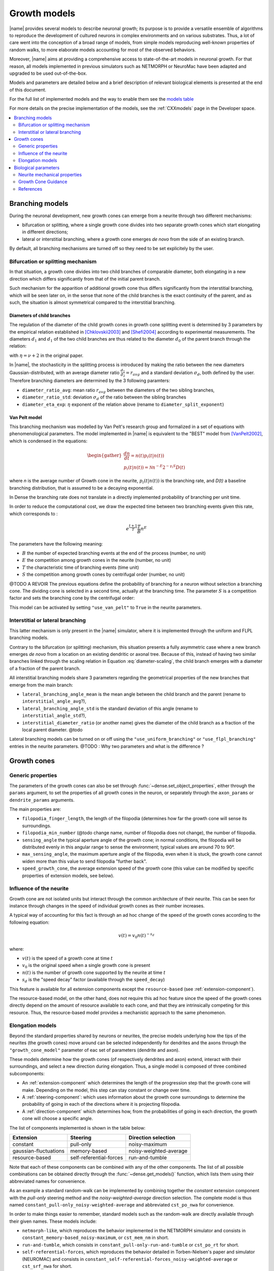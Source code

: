 .. _pymodels:

=============
Growth models
=============

|name| provides several models to describe neuronal growth; its purpose is to
provide a versatile ensemble of algorithms to reproduce the development of
cultured neurons in complex environments and on various substrates.
Thus, a lot of care went into the conception of a broad range of models, from
simple models reproducing well-known properties of random walks, to more
elaborate models accounting for most of the observed behaviors.

Moreover, |name| aims at providing a comprehensive access to state-of-the-art
models in neuronal growth. For that reason, all models implemented in previous
simulators such as NETMORPH or NeuroMac have been adapted and upgraded to be
used out-of-the-box.

Models and parameters are detailed below and a brief description of relevant biological elements is presented at the end of this document.

For the full list of implemented models and the way to enable them see the
`models table`_

For more details on the precise implementation of the models, see the
:ref:`CXXmodels` page in the Developer space.

.. contents::
    :local:
    :depth: 2
    :backlinks: none

.. _branching-models:


Branching models
================

During the neuronal development, new growth cones can emerge from a neurite
through two different mechanisms:

* bifurcation or splitting, where a single growth cone divides into two
  separate growth cones which start elongating in different directions;
* lateral or interstitial branching, where a growth cone emerges *de novo* from
  the side of an existing branch.

By default, all branching mechanisms are turned off so they need to be set
explicitely by the user.


Bifurcation or splitting mechanism
----------------------------------

In that situation, a growth cone divides into two child branches of comparable
diameter, both elongating in a new direction which differs significantly from
that of the initial parent branch.

Such mechanism for the apparition of additional growth cone thus differs
significantly from the interstitial branching, which will be seen later on, in
the sense that none of the child branches is the exact continuity of the parent,
and as such, the situation is almost symmetrical compared to the interstitial
branching.


Diameters of child branches
+++++++++++++++++++++++++++

The regulation of  the diameter of  the child growth cones in growth cone
splitting event is determined by 3 parameters by the empirical relation
established in [Chklovskii2003]_ and [Shefi2004]_ according to experimental 
measurements. The diameters :math:`d_1` and  :math:`d_1` of the two child
branches are thus related to the diameter :math:`d_0` of the parent
branch through the relation: 

.. math::
    :label: diameter-scaling

    d^{\eta}_0 = d^{\eta}_1 + d^{\eta}_2,

with :math:`\eta = \nu + 2` in the original paper.

In |name|, the stochasticity in the splitting process is introduced by making
the ratio between the new diameters Gaussian-distributed, with an average diameter ratio :math:`\frac {d_1}{d_2} = r_{avg}` and a standard deviation
:math:`\sigma_d`, both defined by the user.
Therefore branching diameters are determined by the 3 following paramters: 

* ``diameter_ratio_avg``: mean ratio :math:`r_{avg}` between the diameters
  of the two sibling branches,
* ``diameter_ratio_std``: deviation :math:`\sigma_d` of the ratio between the
  sibling branches
* ``diameter_eta_exp``: :math:`\eta` exponent of the relation  above (rename to
  ``diameter_split_exponent``)


Van Pelt model
++++++++++++++

This branching mechanism was modelled by Van Pelt's research group and
formalized in a set of equations with phenomenological parameters.
The model implemented in |name| is equivalent to the "BEST" model from
[VanPelt2002]_, which is condensed in the equations:

.. math::

    \begin{gather}
    \frac{dn}{dt} = n(t)p_i(t|n(t))                        \\
    p_{i}(t|n(t)) = \mathcal{N} n^{-E} 2^{-\gamma_i S} D(t)
    \end{gather}

where `n` is the average number of Growth cone in the neurite, :math:`p_i(t|n(t))` is the branching rate, and `D(t)` a baseline branching distribution, that is assumed to be a decaying exponential.

In Dense the branching rate does not translate in a directly implemented probability of branching per unit time.

In order to reduce the computational cost, we draw the expected time between two branching events given this rate, which corresponds to :

.. math::

    e^{\frac{t + 1}{T}} \frac{T}{B}  n^E


The parameters have the following meaning:


* :math:`B` the number of expected branching events at the end of the process (number, no unit)

* :math:`E` the competition among growth cones in the neurite (number, no unit)

* :math:`T` the characteristic time of branching events (time unit)

* :math:`S` the competition among growth cones by centrifugal order  (number, no unit)


@TODO A REVOIR The previous equations define the probability of branching for a neuron without selection a branching cone. The dividing cone is selected in a second time, actually at the branching time. The parameter :math:`S` is a competition factor and sets the branching cone by the centrifugal order:

This model can be activated by setting ``"use_van_pelt"`` to ``True`` in the
neurite parameters.


Interstitial or lateral branching
---------------------------------

This latter mechanism is only present in the |name| simulator, where it is
implemented through the uniform and FLPL branching models.

Contrary to the bifurcation (or splitting) mechanism, this situation presents a
fully asymmetric case where a new branch emerges *de novo* from a location on
an existing dendritic or axonal tree.
Because of this, instead of having two similar branches linked through the
scaling relation in Equation :eq:`diameter-scaling`, the child branch emerges with a diameter of a fraction of the parent branch.

All interstitial branching models share 3 parameters regarding the geometrical
properties of the new branches that emerge from the main branch:

* ``lateral_branching_angle_mean`` is the mean angle between the child branch
  and the parent (rename to ``interstitial_angle_avg``?),

* ``lateral_branching_angle_std`` is the standard deviation of this angle (rename to ``interstitial_angle_std``?),

* ``interstitial_diameter_ratio`` (or another name) gives the diameter of the 
  child branch as a fraction of the local parent diameter. @todo

Lateral branching models can be turned on or off using the
``"use_uniform_branching"`` or ``"use_flpl_branching"`` entries  in the
neurite parameters. 
@TODO : Why two parameters and what is the difference ?


Growth cones
============

.. _gc-models:

Generic properties
------------------

The parameters of the growth cones can also be set through :func:`~dense.set_object_properties`, either through the ``params`` argument, to
set the properties of all growth cones in the neuron, or separately through
the ``axon_params`` or ``dendrite_params`` arguments.

The main properties are:

* ``filopodia_finger_length``, the length of the filopodia (determines how far
  the growth cone will sense its surroundings.

* ``filopodia_min_number`` (@todo change name, number of filopodia does not
  change), the number of filopodia.

* ``sensing_angle`` the typical aperture angle of the growth cone; in normal
  conditions, the filopodia will be distributed evenly in this angular range to
  sense the environment; typical values are around 70 to 90°.

* ``max_sensing_angle``, the maximum aperture angle of the filopodia, even when
  it is stuck, the growth cone cannot widen more  than this value to send
  filopodia "further back".

* ``speed_growth_cone``, the average extension speed of the growth cone (this
  value can be modified by specific properties of extension models, see below).


.. _speed-decay:

Influence of the neurite
------------------------

Growth cone are not isolated units but interact through the common
architecture of their neurite.
This can be seen for instance through changes in the speed of individual
growth cones as their number increases.

A typical way of accounting for this fact is through an ad hoc change
of the speed of the growth cones according to the following equation:

.. math::

    v(t) = v_0 n(t)^{-s_d}

where:

* :math:`v(t)` is the speed of a growth cone at time :math:`t`
* :math:`v_0` is the original speed when a single growth cone is present
* :math:`n(t)` is the number of growth cone supported by the neurite at
  time :math:`t`
* :math:`s_d` is the "speed decay" factor (available through the
  ``speed_decay``)

This feature is available for all extension components except the
``resource-based`` (see :ref:`extension-component`).

The resource-based model, on the other hand, does not require this ad
hoc feature since the speed of the growth cones directly depend on the
amount of resource available to each cone, and that they are
intrinsically competing for this resource.
Thus, the resource-based model provides a mechanistic approach to the
same phenomenon.


.. _elongation-models:

Elongation models
-----------------

Beyond the standard properties shared by neurons or neurites, the precise models
underlying how the tips of the neurites (the growth cones) move around can be
selected independently for dendrites and the axons through the ``"growth_cone_model"`` parameter of eac set of parameters (dendrite and axon).

These models determine how the growth cones (of respectively dendrites and axon) extend, interact with their surroundings, and select a new direction during elongation.
Thus, a single model is composed of three combined subcomponents:

* An :ref:`extension-component` which determines the length of the progression step that  the growth cone will make. Depending on the model,  this step can stay constant
  or change over time.

* A :ref:`steering-component`: which uses information about the growth cone
  surroundings to determine the probability of going in each of the directions
  where it is projecting filopodia.

* A :ref:`direction-component` which determines how, from the probabilities
  of going in each direction, the growth cone will choose a specific angle.


The list of components implemented is shown in the table below:

.. _`models table`:

======================= ========================= =========================
 Extension                       Steering              Direction selection
======================= ========================= =========================
 constant                        pull-only                   noisy-maximum
 gaussian-fluctuations         memory-based         noisy-weighted-average
 resource-based           self-referential-forces           run-and-tumble
======================= ========================= =========================

Note that each of these components can be combined with any of the other
components.
The list of all possible combinations can be obtained directly through the
:func:`~dense.get_models()` function, which lists them using their abbreviated
names for convenience.

As an example a standard random-walk can be implemented by combining together
the `constant` extension component with the `pull-only` steering method and the
`noisy-weighted-average` direction selection. The complete model is thus named
``constant_pull-only_noisy-weighted-average`` and abbreviated ``cst_po_nwa`` for
convenience.

In order to make things easier to remember, standard models such as the
random-walk are directly available through their given names.
These models include:

* ``netmorph-like``, which reproduces the behavior implemented in the NETMORPH
  simulator and consists in ``constant_memory-based_noisy-maximum``, or
  ``cst_mem_nm`` in short.
* ``run-and-tumble``, which consists in ``constant_pull-only-run-and-tumble``
  or ``cst_po_rt`` for short.
* ``self-referential-forces``, which reproduces the behavior detailed in
  Torben-Nielsen's paper and simulator (NEUROMAC) and consists in
  ``constant_self-referential-forces_noisy-weighted-average`` or ``cst_srf_nwa``
  for short.
* ``simple-random-walk``, ``constant_pull-only_noisy-weighted-average`` for full
  name and ``cst_po_nwa`` for short.

The full list of abbreviations is shown in the table below:

======================== =========================
 Extension (full name)        Abbreviated version
======================== =========================
 constant                                    cst
 gaussian-fluctuations                    gfluct
 resource-based                              res
======================== =========================
======================== =========================
 Steering (full name)         Abbreviated version
======================== =========================
 pull-only                                    po
 memory-based                                mem
 self-referential-forces                     srf
======================== =========================
======================== =========================
 Direction (full name)        Abbreviated version
======================== =========================
 noisy-maximum                                nm
 noisy-weighted-average                      nwa
 run-and-tumble                               rt
======================== =========================


Biological parameters
=====================

Neurite mechanical properties
-----------------------------

These are mostly associated to the properties of mictotubules, characterized
by:

* a flexural rigidity :math:`\kappa` associated to a bending energy
  :math:`dU = \frac{\kappa}{2} \left(\frac{d\theta}{ds}\right) ds` [Rauch2013]_
* a persistence length :math:`l_P > 700 \mu m` [Rauch2013]_


.. _growth-cone-guidance:

Growth Cone Guidance
--------------------
But can also be associated to actin properties, such as:

* its maximum treadmilling speed :math:`v_t \approx 5 nm/s` [Etienne2015]_


References
----------

.. [Chklovskii2003] Chklovskii & Stepanyants (2003). Power-law for axon
   diameters at branch point. BMC Neuroscience 4(1), 18.
   https://doi.org/10.1186/1471-2202-4-18, http://arxiv.org/abs/physics/0302039

.. [Rauch2013] Rauch, Heine, Goettgens & Käs (2013). Forces from the rear:
   Deformed microtubules in neuronal growth cones influence retrograde flow and
   advancement. New Journal of Physics
   http://doi.org/10.1088/1367-2630/15/1/015007

.. [Etienne2015] Étienne, Fouchard, Mitrossilis, Bufi, Durand-Smet & Asnacios
   (2015). Cells as liquid motors: mechanosensitivity emerges from collective
   dynamics of actomyosin cortex, PNAS, 112(9), 2740-2745.
   http://doi.org/10.1073/pnas.1417113112

.. [Shefi2004] Shefi, Harel, Chklovskii, Ben-Jacob, Ayali (2004). Biophysical
   constraints on neuronal branching, Neurocomputing, 58(60), 487-495

.. [VanPelt2002] Van Pelt & Uylings (2002). Branching rates and growth
   functions in the outgrowth of dendritic branching patterns, Network, 13,
   261-281
